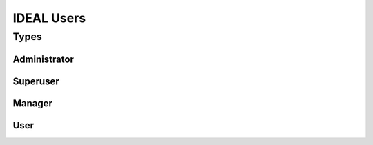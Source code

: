 IDEAL Users
#############

Types
********



Administrator
===============

Superuser
==========

Manager
=========

User
======
